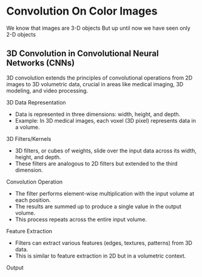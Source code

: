 * Convolution On Color Images
  We know that images are 3-D objects
  But up until now we have seen only 2-D objects
 
** 3D Convolution in Convolutional Neural Networks (CNNs)
  3D convolution extends the principles of convolutional operations from 2D images to 3D volumetric data, crucial in areas like medical imaging, 3D modeling, and video processing.

**** 3D Data Representation
   - Data is represented in three dimensions: width, height, and depth.
   - Example: In 3D medical images, each voxel (3D pixel) represents data in a volume.

**** 3D Filters/Kernels
   - 3D filters, or cubes of weights, slide over the input data across its width, height, and depth.
   - These filters are analogous to 2D filters but extended to the third dimension.

**** Convolution Operation
   - The filter performs element-wise multiplication with the input volume at each position.
   - The results are summed up to produce a single value in the output volume.
   - This process repeats across the entire input volume.

**** Feature Extraction
   - Filters can extract various features (edges, textures, patterns) from 3D data.
   - This is similar to feature extraction in 2D but in a volumetric context.

**** Output
